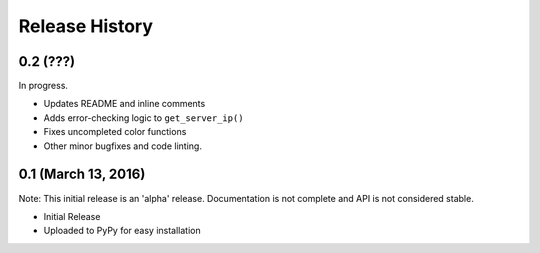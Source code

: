 .. :changelog:

Release History
---------------

0.2 (???)
+++++++++

In progress.

* Updates README and inline comments
* Adds error-checking logic to ``get_server_ip()``
* Fixes uncompleted color functions
* Other minor bugfixes and code linting.

0.1 (March 13, 2016)
++++++++++++++++++++

Note: This initial release is an 'alpha' release. Documentation is not
complete and API is not considered stable.

* Initial Release
* Uploaded to PyPy for easy installation
